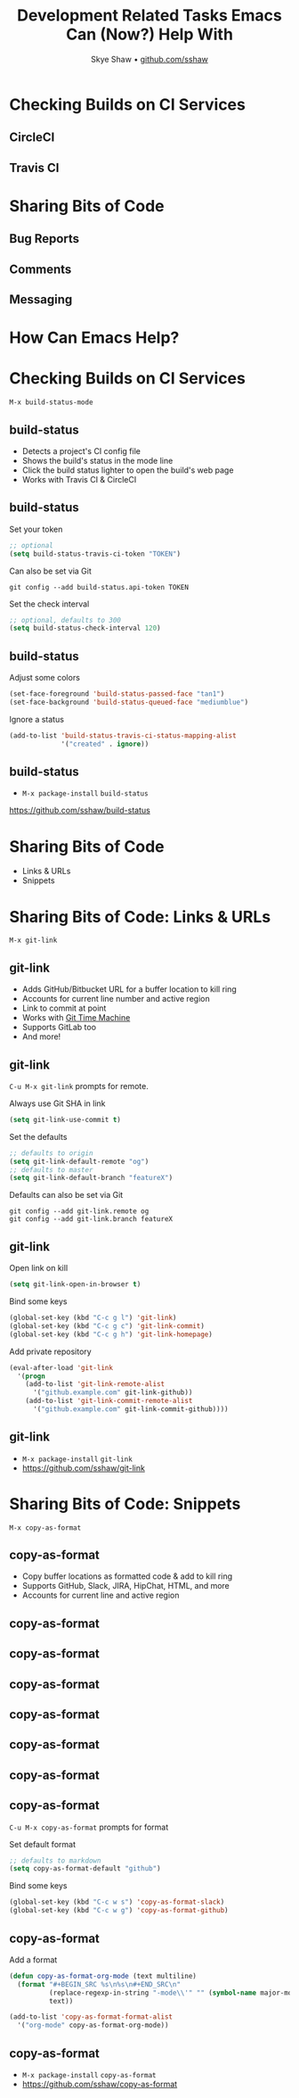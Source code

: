 #+AUTHOR: Skye Shaw • [[https://github.com/sshaw][github.com/sshaw]]
#+TITLE: Development Related Tasks Emacs Can (Now?) Help With
#+OPTIONS: num:nil toc:nil timestamp:nil
#+REVEAL_EXTRA_CSS: styles.css
#+REVEAL_ROOT: https://cdn.jsdelivr.net/reveal.js/3.0.0/

* Checking Builds on CI Services
** CircleCI
[[./img/circleci-builds.png]]

** Travis CI
[[./img/travis-ci-builds.png]]

* Sharing Bits of Code
** Bug Reports
[[./img/github-issue.png]]

** Comments
[[./img/github-comment.png]]
[[./img/disqus-comment.png]]

** Messaging
[[./img/slack-link1.png]]
[[./img/slack-code.png]]
[[./img/slack-link2.png]]

* How Can Emacs Help?

[[./img/sublime-emacs.png]]

* Checking Builds on CI Services

~M-x build-status-mode~

#+ATTR_HTML: alt="build-status: mode line build status indicator"
[[https://github.com/sshaw/build-status][file:img/build-status-homepage.png]]

** build-status

- Detects a project's CI config file
- Shows the build's status in the mode line
- Click the build status lighter to open the build's web page
- Works with Travis CI & CircleCI

** build-status

Set your token
#+BEGIN_SRC emacs-lisp
;; optional
(setq build-status-travis-ci-token "TOKEN")
#+END_SRC

Can also be set via Git
#+BEGIN_SRC shell-script
git config --add build-status.api-token TOKEN
#+END_SRC

Set the check interval
#+BEGIN_SRC emacs-lisp
;; optional, defaults to 300
(setq build-status-check-interval 120)
#+END_SRC

** build-status

#+STYLE: <style type="text/css">
#+STYLE: .reveal p { text-align: left }
#+STYLE: </style>

Adjust some colors
#+BEGIN_SRC emacs-lisp
(set-face-foreground 'build-status-passed-face "tan1")
(set-face-background 'build-status-queued-face "mediumblue")
#+END_SRC

Ignore a status
#+BEGIN_SRC emacs-lisp
(add-to-list 'build-status-travis-ci-status-mapping-alist
             '("created" . ignore))
#+END_SRC

** build-status

- ~M-x package-install~ ~build-status~
[[https://github.com/sshaw/build-status][https://github.com/sshaw/build-status]]

* Sharing Bits of Code
- Links & URLs
- Snippets

* Sharing Bits of Code: Links & URLs

~M-x git-link~

[[https://github.com/sshaw/git-link][file:img/git-link-homepage.png]]

** git-link

- Adds GitHub/Bitbucket URL for a buffer location to kill ring
- Accounts for current line number and active region
- Link to commit at point
- Works with [[https://github.com/pidu/git-timemachine][Git Time Machine]]
- Supports GitLab too
- And more!

** git-link

~C-u M-x git-link~ prompts for remote.

Always use Git SHA in link
#+BEGIN_SRC emacs-lisp
(setq git-link-use-commit t)
#+END_SRC

Set the defaults
#+BEGIN_SRC emacs-lisp
;; defaults to origin
(setq git-link-default-remote "og")
;; defaults to master
(setq git-link-default-branch "featureX")
#+END_SRC

Defaults can also be set via Git
#+BEGIN_SRC shell-script
git config --add git-link.remote og
git config --add git-link.branch featureX
#+END_SRC

** git-link

Open link on kill
#+BEGIN_SRC emacs-lisp
(setq git-link-open-in-browser t)
#+END_SRC

Bind some keys
#+BEGIN_SRC emacs-lisp
(global-set-key (kbd "C-c g l") 'git-link)
(global-set-key (kbd "C-c g c") 'git-link-commit)
(global-set-key (kbd "C-c g h") 'git-link-homepage)
#+END_SRC

Add private repository
#+BEGIN_SRC emacs-lisp
(eval-after-load 'git-link
  '(progn
    (add-to-list 'git-link-remote-alist
      '("github.example.com" git-link-github))
    (add-to-list 'git-link-commit-remote-alist
      '("github.example.com" git-link-commit-github))))
#+END_SRC

** git-link

- ~M-x package-install~ ~git-link~
- [[https://github.com/sshaw/git-link][https://github.com/sshaw/git-link]]

* Sharing Bits of Code: Snippets

~M-x copy-as-format~

[[https://github.com/sshaw/copy-as-format][file:img/copy-as-format-homepage.png]]

** copy-as-format

- Copy buffer locations as formatted code & add to kill ring
- Supports GitHub, Slack, JIRA, HipChat, HTML, and more
- Accounts for current line and active region

** copy-as-format

[[./img/github-issue-formatted-code1.png]]

** copy-as-format

[[./img/github-issue-formatted-code2.png]]

** copy-as-format

[[./img/slack-code-formatted-code1.png]]

** copy-as-format

[[./img/slack-code-formatted-code2.png]]

** copy-as-format

[[./img/disqus-comment.png]]

** copy-as-format

[[./img/disqus-comment-formatted-code.png]]

** copy-as-format

~C-u M-x copy-as-format~ prompts for format

Set default format
#+BEGIN_SRC emacs-lisp
;; defaults to markdown
(setq copy-as-format-default "github")
#+END_SRC

Bind some keys
#+BEGIN_SRC emacs-lisp
(global-set-key (kbd "C-c w s") 'copy-as-format-slack)
(global-set-key (kbd "C-c w g") 'copy-as-format-github)
#+END_SRC

** copy-as-format

Add a format
#+BEGIN_SRC emacs-lisp
(defun copy-as-format-org-mode (text multiline)
  (format "#+BEGIN_SRC %s\n%s\n#+END_SRC\n"
          (replace-regexp-in-string "-mode\\'" "" (symbol-name major-mode))
          text))

(add-to-list 'copy-as-format-format-alist
  '("org-mode" copy-as-format-org-mode))
#+END_SRC

** copy-as-format

- ~M-x package-install~ ~copy-as-format~
- [[https://github.com/sshaw/copy-as-format][https://github.com/sshaw/copy-as-format]]
